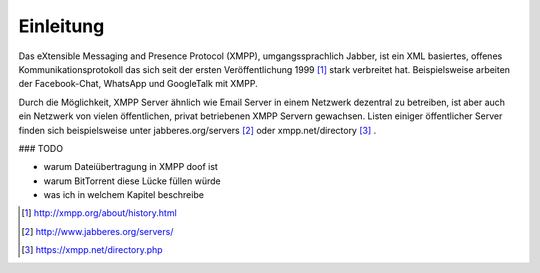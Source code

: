 Einleitung
==========

Das eXtensible Messaging and Presence Protocol (XMPP), umgangssprachlich Jabber, ist ein XML basiertes, offenes Kommunikationsprotokoll das sich seit der ersten Veröffentlichung 1999 [#erste_veroeffentlichung]_ stark verbreitet hat.
Beispielsweise arbeiten der Facebook-Chat, WhatsApp und GoogleTalk mit XMPP.


Durch die Möglichkeit, XMPP Server ähnlich wie Email Server in einem Netzwerk dezentral zu betreiben, ist aber auch ein Netzwerk von vielen öffentlichen, privat betriebenen XMPP Servern gewachsen. Listen einiger öffentlicher Server finden sich beispielsweise unter jabberes.org/servers [#jabberes_org_servers]_ oder xmpp.net/directory [#xmpp_net_directory_php]_ .







### TODO

- warum Dateiübertragung in XMPP doof ist
- warum BitTorrent diese Lücke füllen würde

- was ich in welchem Kapitel beschreibe


.. [#erste_veroeffentlichung] http://xmpp.org/about/history.html
.. [#jabberes_org_servers] http://www.jabberes.org/servers/
.. [#xmpp_net_directory_php] https://xmpp.net/directory.php
